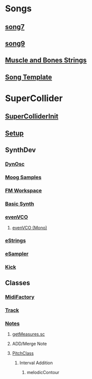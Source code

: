 * Songs
** [[file:song7.sc][song7]]
** [[file:~/Music/song9/song9.sc][song9]]
** [[file:~/Music/MuscleBone/include/patch/muscleBonesStrings.sc][Muscle and Bones Strings]]
** [[file:include/song_template.sc][Song Template]]

* SuperCollider
** [[file:include/superInit.sc][SuperColliderInit]]
** [[file:include/setup.sc][Setup]]
** SynthDev
*** [[file:include/Synths/dynOsc.sc][DynOsc]]
*** [[file:~/Music/song9/include/samples/MoogWaves][Moog Samples]]
*** [[file:~/Music/song9/include/synths/fmWorkspace.sc][FM Workspace]]
*** [[file:include/Synths/basic.sc][Basic Synth]]
*** [[file:include/Synths/evenVCO.sc][evenVCO]]
**** [[file:include/Synths/evenVCOmono.sc][evenVCO (Mono)]]
*** [[file:include/Synths/eStrings.sc][eStrings]]
*** [[file:include/Synths/eSampler.sc][eSampler]]
*** [[file:include/Synths/kick.sc][Kick]]
** Classes
*** [[file:include/Classes/MidiFactory.sc][MidiFactory]]
*** [[file:include/Classes/Track.sc][Track]]
*** [[file:include/Classes/Notes.sc][Notes]]
**** [[file:include/functions/getMeasures.sc][getMeasures.sc]]
**** ADD/Merge Note
**** [[file:include/functions/PitchClass.sc][PitchClass]]
***** Interval Addition
****** melodicContour
